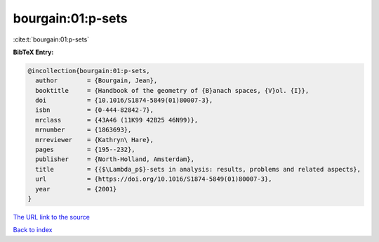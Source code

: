 bourgain:01:p-sets
==================

:cite:t:`bourgain:01:p-sets`

**BibTeX Entry:**

.. code-block:: bibtex

   @incollection{bourgain:01:p-sets,
     author        = {Bourgain, Jean},
     booktitle     = {Handbook of the geometry of {B}anach spaces, {V}ol. {I}},
     doi           = {10.1016/S1874-5849(01)80007-3},
     isbn          = {0-444-82842-7},
     mrclass       = {43A46 (11K99 42B25 46N99)},
     mrnumber      = {1863693},
     mrreviewer    = {Kathryn\ Hare},
     pages         = {195--232},
     publisher     = {North-Holland, Amsterdam},
     title         = {{$\Lambda_p$}-sets in analysis: results, problems and related aspects},
     url           = {https://doi.org/10.1016/S1874-5849(01)80007-3},
     year          = {2001}
   }
`The URL link to the source <https://doi.org/10.1016/S1874-5849(01)80007-3>`_


`Back to index <../By-Cite-Keys.html>`_
